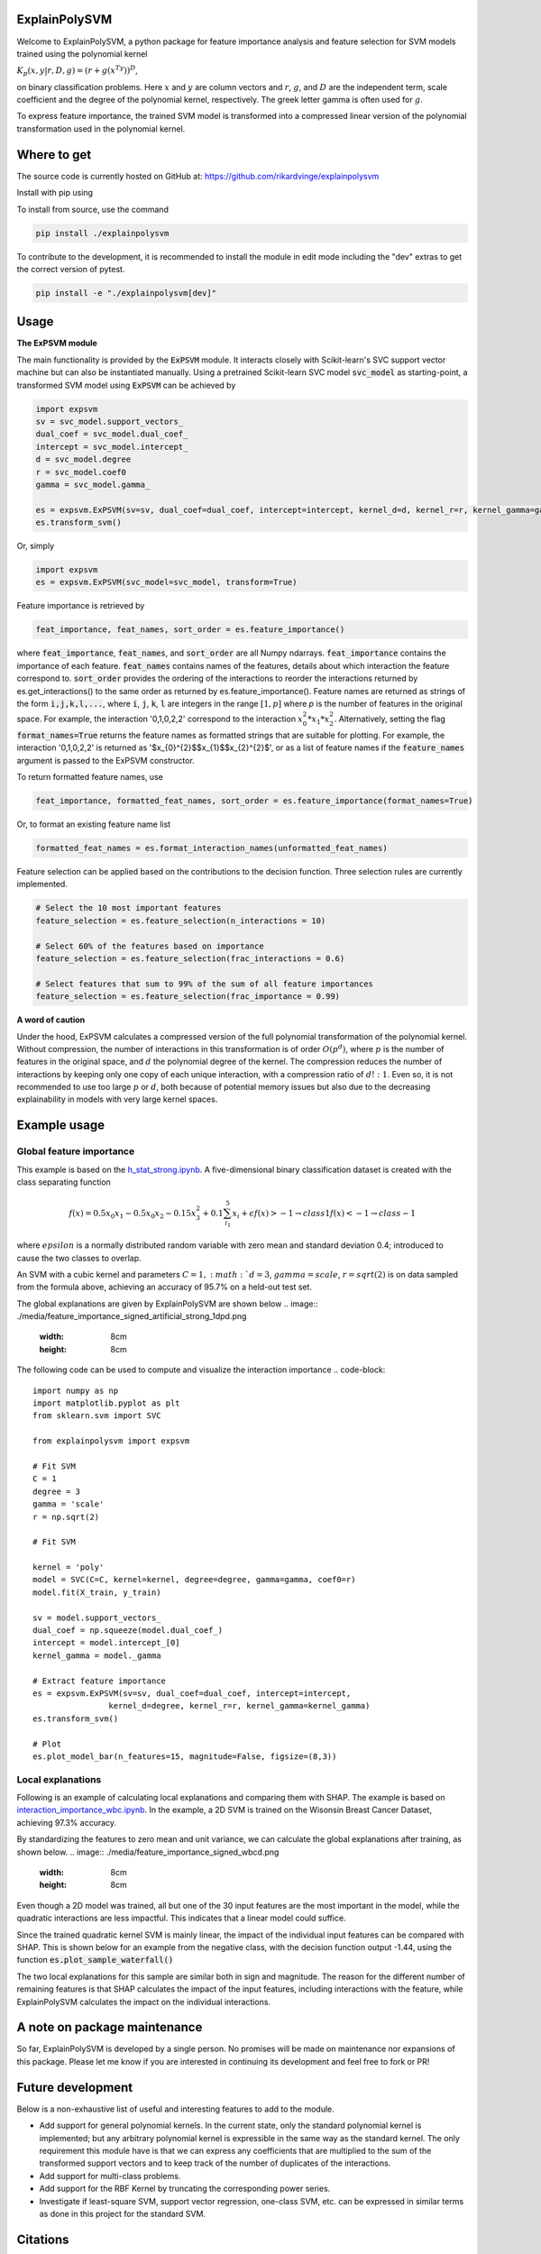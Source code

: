 ExplainPolySVM
==============

Welcome to ExplainPolySVM, a python package for feature importance analysis and feature selection
for SVM models trained using the polynomial kernel

:math:`K_p(x,y|r,D,g)=(r+g(x^Ty))^D`,

on binary classification problems. Here :math:`x` and :math:`y` are column vectors and :math:`r`, :math:`g`,
and :math:`D` are the independent term, scale coefficient and the degree of the polynomial kernel, respectively.
The greek letter gamma is often used for :math:`g`.

To express feature importance, the trained SVM model is transformed into a compressed linear version of the polynomial transformation used in the polynomial kernel.

Where to get
============

The source code is currently hosted on GitHub at: https://github.com/rikardvinge/explainpolysvm

Install with pip using

.. code-block::
    pip install explainpolysvm

To install from source, use the command

.. code-block::

    pip install ./explainpolysvm

To contribute to the development, it is recommended to install the module in edit mode including the "dev" extras to get the correct
version of pytest.

.. code-block::

    pip install -e "./explainpolysvm[dev]"

Usage
=====

**The ExPSVM module**

The main functionality is provided by the :code:`ExPSVM` module. It interacts closely with Scikit-learn's SVC support
vector machine but can also be instantiated manually. Using a pretrained Scikit-learn SVC model :code:`svc_model` as
starting-point, a transformed SVM model using :code:`ExPSVM` can be achieved by

.. code-block::

    import expsvm
    sv = svc_model.support_vectors_
    dual_coef = svc_model.dual_coef_
    intercept = svc_model.intercept_
    d = svc_model.degree
    r = svc_model.coef0
    gamma = svc_model.gamma_

    es = expsvm.ExPSVM(sv=sv, dual_coef=dual_coef, intercept=intercept, kernel_d=d, kernel_r=r, kernel_gamma=gamma)
    es.transform_svm()

Or, simply

.. code-block::

    import expsvm
    es = expsvm.ExPSVM(svc_model=svc_model, transform=True)

Feature importance is retrieved by

.. code-block::

    feat_importance, feat_names, sort_order = es.feature_importance()

where :code:`feat_importance`, :code:`feat_names`, and :code:`sort_order` are all Numpy ndarrays.
:code:`feat_importance` contains the importance of each feature. :code:`feat_names` contains names of the features,
details about which interaction the feature correspond to. :code:`sort_order` provides the ordering of the interactions
to reorder the interactions returned by es.get_interactions() to the same order as returned by es.feature_importance().
Feature names are returned as strings of the form :code:`i,j,k,l,...`, where :code:`i`, :code:`j`, :code:`k`, :code:`l`
are integers in the range :math:`[1,p]` where `p` is the number of features in the original space. For example, the
interaction '0,1,0,2,2' correspond to the interaction :math:`x_0^2*x_1*x_2^2`.
Alternatively, setting the flag :code:`format_names=True` returns the feature names as formatted strings that are suitable for plotting. For
example, the interaction '0,1,0,2,2' is returned as '$x_{0}^{2}$$x_{1}$$x_{2}^{2}$', or as a list of feature names if the
:code:`feature_names` argument is passed to the ExPSVM constructor.

To return formatted feature names, use

.. code-block::

    feat_importance, formatted_feat_names, sort_order = es.feature_importance(format_names=True)

Or, to format an existing feature name list

.. code-block::

    formatted_feat_names = es.format_interaction_names(unformatted_feat_names)

Feature selection can be applied based on the contributions to the decision function. Three selection rules are
currently implemented.

.. code-block::

    # Select the 10 most important features
    feature_selection = es.feature_selection(n_interactions = 10)

    # Select 60% of the features based on importance
    feature_selection = es.feature_selection(frac_interactions = 0.6)

    # Select features that sum to 99% of the sum of all feature importances
    feature_selection = es.feature_selection(frac_importance = 0.99)

**A word of caution**

Under the hood, ExPSVM calculates a compressed version of the full polynomial transformation of the polynomial kernel.
Without compression, the number of interactions in this transformation is of order :math:`O(p^d)`, where :math:`p` is
the number of features in the original space, and :math:`d` the polynomial degree of the kernel.
The compression reduces the number of interactions by keeping only one copy of each unique interaction, with a
compression ratio of :math:`d!:1`. Even so, it is not recommended to use too large :math:`p` or :math:`d`,
both because of potential memory issues but also due to the decreasing explainability in models with very large
kernel spaces.

Example usage
=============

Global feature importance
-------------------------

This example is based on the `h_stat_strong.ipynb <https://github.com/rikardvinge/explainpolysvm/blob/main/examples/h_statistics/h_stat_strong.ipynb>`_. 
A five-dimensional binary classification dataset is created with the class separating function

.. math::
    f(x) = 0.5x_0x_1 - 0.5x_0x_2 - 0.15x_3^2 + 0.1\sum_{i_1}^5x_i + \epsilon
    f(x) > -1 \rightarrow class 1
    f(x) < -1 \rightarrow class -1

where :math:`epsilon` is a normally distributed random variable with zero mean and standard deviation 0.4; introduced 
to cause the two classes to overlap.

An SVM with a cubic kernel and parameters :math:`C=1, :math:`d=3`, :math:`gamma=scale`, :math:`r=sqrt(2)` is on data 
sampled from the formula above, achieving an accuracy of 95.7% on a held-out test set.

The global explanations are given by ExplainPolySVM are shown below
.. image:: ./media/feature_importance_signed_artificial_strong_1dpd.png
    :width: 8cm
    :height: 8cm

The following code can be used to compute and visualize the interaction importance
.. code-block::

    import numpy as np
    import matplotlib.pyplot as plt
    from sklearn.svm import SVC

    from explainpolysvm import expsvm

    # Fit SVM
    C = 1
    degree = 3
    gamma = 'scale'
    r = np.sqrt(2)

    # Fit SVM

    kernel = 'poly'
    model = SVC(C=C, kernel=kernel, degree=degree, gamma=gamma, coef0=r)
    model.fit(X_train, y_train)

    sv = model.support_vectors_
    dual_coef = np.squeeze(model.dual_coef_)
    intercept = model.intercept_[0]
    kernel_gamma = model._gamma

    # Extract feature importance
    es = expsvm.ExPSVM(sv=sv, dual_coef=dual_coef, intercept=intercept,
                    kernel_d=degree, kernel_r=r, kernel_gamma=kernel_gamma)
    es.transform_svm()

    # Plot
    es.plot_model_bar(n_features=15, magnitude=False, figsize=(8,3))


Local explanations
------------------

Following is an example of calculating local explanations and comparing them with SHAP. The
example is based on `interaction_importance_wbc.ipynb <https://github.com/rikardvinge/explainpolysvm/blob/main/examples/wisconsin_breast_cancer_dataset/interaction_importance_wbc.ipynb>`_.
In the example, a 2D SVM is trained on the Wisonsin Breast Cancer Dataset, achieving 97.3% accuracy.

By standardizing the features to zero mean and unit variance, we can calculate the global explanations after training, as shown below.
.. image:: ./media/feature_importance_signed_wbcd.png
    :width: 8cm
    :height: 8cm

Even though a 2D model was trained, all but one of the 30 input features are the most important in the model, while 
the quadratic interactions are less impactful. This indicates that a linear model could suffice.

Since the trained quadratic kernel SVM is mainly linear, the impact of the individual input features
can be compared with SHAP. This is shown below for an example from the negative class, with the decision function output -1.44, using the function :code:`es.plot_sample_waterfall()`

.. image:: ./media/feature_importance_single_negative_wbcd.png
    :width: 49 %
.. image:: ./media/local_shap_same_format_wbcd.png
    :width: 49 %

The two local explanations for this sample are similar both in sign and magnitude. The reason for the different
number of remaining features is that SHAP calculates the impact of the input features, including interactions with the feature,
while ExplainPolySVM calculates the impact on the individual interactions.

A note on package maintenance
=============================

So far, ExplainPolySVM is developed by a single person. No promises will be made on maintenance nor expansions of this package.
Please let me know if you are interested in continuing its development and feel free to fork or PR!

Future development
==================

Below is a non-exhaustive list of useful and interesting features to add to the module.

- Add support for general polynomial kernels. In the current state, only the standard polynomial kernel is implemented; but any arbitrary polynomial kernel is expressible in the same way as the standard kernel. The only requirement this module have is that we can express any coefficients that are multiplied to the sum of the transformed support vectors and to keep track of the number of duplicates of the interactions.
- Add support for multi-class problems.
- Add support for the RBF Kernel by truncating the corresponding power series.
- Investigate if least-square SVM, support vector regression, one-class SVM, etc. can be expressed in similar terms as done in this project for the standard SVM.

Citations
=========

If you use ExplainPolySVM in your work we would appreciate a citation. Please see the CITATION.cff for citation, or use the following BibText
.. code-block::

    @InProceedings{10.1007/978-3-031-91398-3_34,
    author="Vinge, Rikard
    and Byttner, Stefan
    and Lundstr{\"o}m, Jens",
    editor="Krempl, Georg
    and Puolam{\"a}ki, Kai
    and Miliou, Ioanna",
    title="Expanding Polynomial Kernels for Global and Local Explanations of Support Vector Machines",
    booktitle="Advances in Intelligent Data Analysis XXIII",
    year="2025",
    publisher="Springer Nature Switzerland",
    address="Cham",
    pages="456--468",
    abstract="Researchers and practitioners of machine learning nowadays rarely overlook the potential of using explainable AI methods to understand models and their predictions. These explainable AI methods mainly focus on the importance of individual input features. However, as important as the input features themselves, are the interactions between them. Methods such as the model-agnostic but computationally expensive Friedman's H-statistic and SHAP investigate and estimate the impact of interactions between the features. Due to computational constraints, the investigation is often limited to second-order interactions. In this paper, we present a novel, model-specific method to explain the impact of feature interactions in SVM classifiers with polynomial kernels. The method is computationally frugal and calculates the interaction importance exactly for any order of interaction. Explainability is achieved by mathematical transformation to a linear model with full fidelity to the original model. Further, we show how the model provides for both global and local explanations, and facilitates post-hoc feature selection. We demonstrate the method on two datasets; one is an artificial dataset where H-statistics requires extra care to provide useful interpretation; and one on the real-world scenario of the Wisconsin Breast Cancer dataset. Our experiments show that the method provides reasonable, easy to interpret and fast to compute explanations of the trained model.",
    isbn="978-3-031-91398-3"
    }
